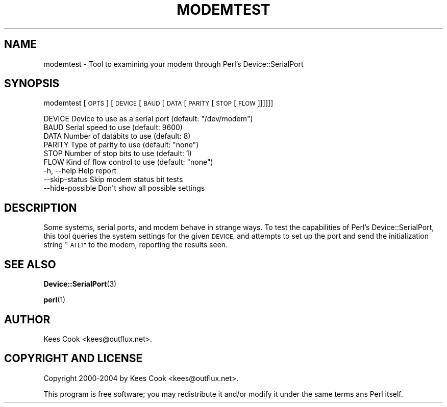 .\" Automatically generated by Pod::Man 4.14 (Pod::Simple 3.40)
.\"
.\" Standard preamble:
.\" ========================================================================
.de Sp \" Vertical space (when we can't use .PP)
.if t .sp .5v
.if n .sp
..
.de Vb \" Begin verbatim text
.ft CW
.nf
.ne \\$1
..
.de Ve \" End verbatim text
.ft R
.fi
..
.\" Set up some character translations and predefined strings.  \*(-- will
.\" give an unbreakable dash, \*(PI will give pi, \*(L" will give a left
.\" double quote, and \*(R" will give a right double quote.  \*(C+ will
.\" give a nicer C++.  Capital omega is used to do unbreakable dashes and
.\" therefore won't be available.  \*(C` and \*(C' expand to `' in nroff,
.\" nothing in troff, for use with C<>.
.tr \(*W-
.ds C+ C\v'-.1v'\h'-1p'\s-2+\h'-1p'+\s0\v'.1v'\h'-1p'
.ie n \{\
.    ds -- \(*W-
.    ds PI pi
.    if (\n(.H=4u)&(1m=24u) .ds -- \(*W\h'-12u'\(*W\h'-12u'-\" diablo 10 pitch
.    if (\n(.H=4u)&(1m=20u) .ds -- \(*W\h'-12u'\(*W\h'-8u'-\"  diablo 12 pitch
.    ds L" ""
.    ds R" ""
.    ds C` ""
.    ds C' ""
'br\}
.el\{\
.    ds -- \|\(em\|
.    ds PI \(*p
.    ds L" ``
.    ds R" ''
.    ds C`
.    ds C'
'br\}
.\"
.\" Escape single quotes in literal strings from groff's Unicode transform.
.ie \n(.g .ds Aq \(aq
.el       .ds Aq '
.\"
.\" If the F register is >0, we'll generate index entries on stderr for
.\" titles (.TH), headers (.SH), subsections (.SS), items (.Ip), and index
.\" entries marked with X<> in POD.  Of course, you'll have to process the
.\" output yourself in some meaningful fashion.
.\"
.\" Avoid warning from groff about undefined register 'F'.
.de IX
..
.nr rF 0
.if \n(.g .if rF .nr rF 1
.if (\n(rF:(\n(.g==0)) \{\
.    if \nF \{\
.        de IX
.        tm Index:\\$1\t\\n%\t"\\$2"
..
.        if !\nF==2 \{\
.            nr % 0
.            nr F 2
.        \}
.    \}
.\}
.rr rF
.\" ========================================================================
.\"
.IX Title "MODEMTEST 1"
.TH MODEMTEST 1 "2006-10-28" "perl v5.32.0" "User Contributed Perl Documentation"
.\" For nroff, turn off justification.  Always turn off hyphenation; it makes
.\" way too many mistakes in technical documents.
.if n .ad l
.nh
.SH "NAME"
modemtest \- Tool to examining your modem through Perl's Device::SerialPort
.SH "SYNOPSIS"
.IX Header "SYNOPSIS"
modemtest [\s-1OPTS\s0] [\s-1DEVICE\s0 [\s-1BAUD\s0 [\s-1DATA\s0 [\s-1PARITY\s0 [\s-1STOP\s0 [\s-1FLOW\s0]]]]]]
.PP
.Vb 6
\& DEVICE    Device to use as a serial port (default: "/dev/modem")
\& BAUD      Serial speed to use            (default: 9600)
\& DATA      Number of databits to use      (default: 8)
\& PARITY    Type of parity to use          (default: "none")
\& STOP      Number of stop bits to use     (default: 1)
\& FLOW      Kind of flow control to use    (default: "none")
\&
\& \-h, \-\-help           Help report
\&     \-\-skip\-status    Skip modem status bit tests
\&     \-\-hide\-possible  Don\*(Aqt show all possible settings
.Ve
.SH "DESCRIPTION"
.IX Header "DESCRIPTION"
Some systems, serial ports, and modem behave in strange ways.  To test
the capabilities of Perl's Device::SerialPort, this tool queries the
system settings for the given \s-1DEVICE,\s0 and attempts to set up the port
and send the initialization string \*(L"\s-1ATE1\*(R"\s0 to the modem, reporting the
results seen.
.SH "SEE ALSO"
.IX Header "SEE ALSO"
\&\fBDevice::SerialPort\fR\|(3)
.PP
\&\fBperl\fR\|(1)
.SH "AUTHOR"
.IX Header "AUTHOR"
Kees Cook <kees@outflux.net>.
.SH "COPYRIGHT AND LICENSE"
.IX Header "COPYRIGHT AND LICENSE"
Copyright 2000\-2004 by Kees Cook <kees@outflux.net>.
.PP
This program is free software; you may redistribute it and/or modify
it under the same terms ans Perl itself.
